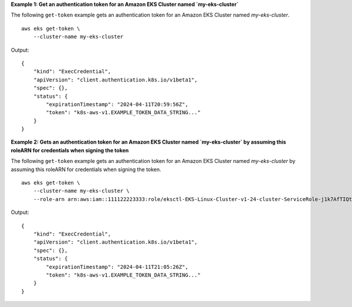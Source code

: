 **Example 1: Get an authentication token for an Amazon EKS Cluster named `my-eks-cluster`**

The following ``get-token`` example gets an authentication token for an Amazon EKS Cluster named `my-eks-cluster`. ::

    aws eks get-token \
        --cluster-name my-eks-cluster

Output::

    {
        "kind": "ExecCredential",
        "apiVersion": "client.authentication.k8s.io/v1beta1",
        "spec": {},
        "status": {
            "expirationTimestamp": "2024-04-11T20:59:56Z",
            "token": "k8s-aws-v1.EXAMPLE_TOKEN_DATA_STRING..."
        }
    }

**Example 2: Gets an authentication token for an Amazon EKS Cluster named `my-eks-cluster` by assuming this roleARN for credentials when signing the token**

The following ``get-token`` example gets an authentication token for an Amazon EKS Cluster named `my-eks-cluster` by assuming this roleARN for credentials when signing the token. ::

    aws eks get-token \
        --cluster-name my-eks-cluster \
        --role-arn arn:aws:iam::111122223333:role/eksctl-EKS-Linux-Cluster-v1-24-cluster-ServiceRole-j1k7AfTIQtnM

Output::

    {
        "kind": "ExecCredential",
        "apiVersion": "client.authentication.k8s.io/v1beta1",
        "spec": {},
        "status": {
            "expirationTimestamp": "2024-04-11T21:05:26Z",
            "token": "k8s-aws-v1.EXAMPLE_TOKEN_DATA_STRING..."
        }
    }
